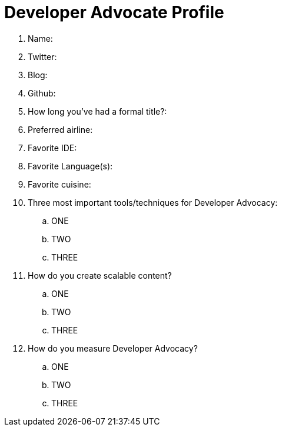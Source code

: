 = Developer Advocate Profile

. Name:
. Twitter:
. Blog:
. Github:
. How long you've had a formal title?:
. Preferred airline:
. Favorite IDE:
. Favorite Language(s):
. Favorite cuisine:
. Three most important tools/techniques for Developer Advocacy:
.. ONE
.. TWO
.. THREE
. How do you create scalable content?
.. ONE
.. TWO
.. THREE
. How do you measure Developer Advocacy?
.. ONE
.. TWO
.. THREE

